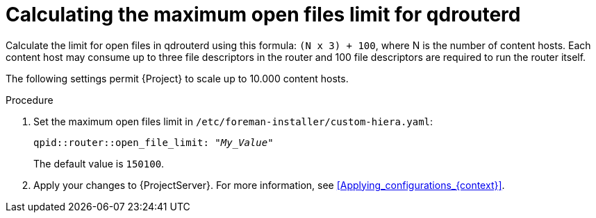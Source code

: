 [id="Calculating_the_maximum_open_files_limit_for_qdrouterd_{context}"]
= Calculating the maximum open files limit for qdrouterd

Calculate the limit for open files in qdrouterd using this formula: `(N x 3) + 100`, where N is the number of content hosts.
Each content host may consume up to three file descriptors in the router and 100 file descriptors are required to run the router itself.

The following settings permit {Project} to scale up to 10.000 content hosts.

.Procedure
. Set the maximum open files limit in `/etc/foreman-installer/custom-hiera.yaml`:
+
[options="nowrap", subs="+quotes,verbatim,attributes"]
----
qpid::router::open_file_limit: "_My_Value_"
----
+
The default value is `150100`.
. Apply your changes to {ProjectServer}.
For more information, see xref:Applying_configurations_{context}[].
